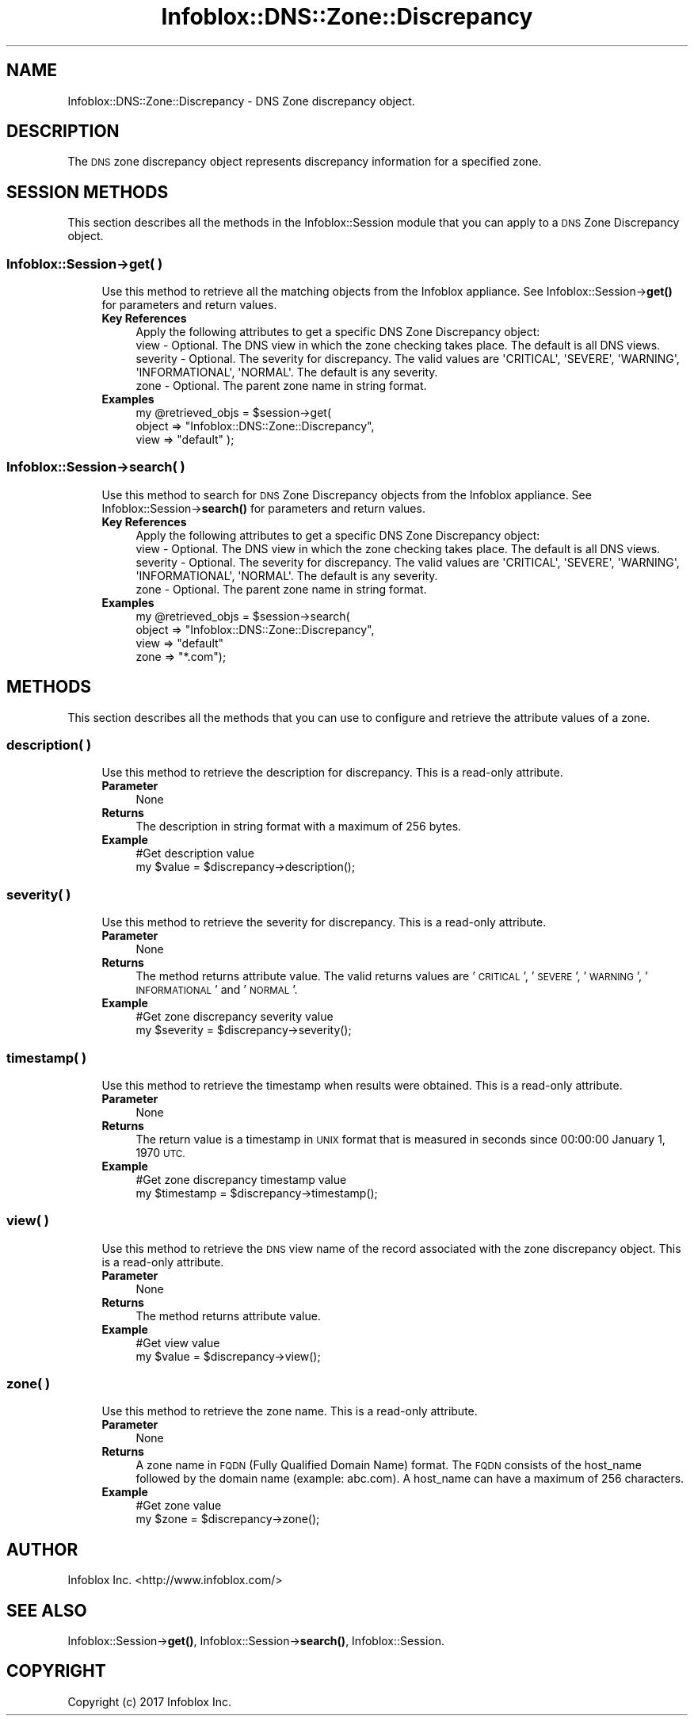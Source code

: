 .\" Automatically generated by Pod::Man 4.14 (Pod::Simple 3.40)
.\"
.\" Standard preamble:
.\" ========================================================================
.de Sp \" Vertical space (when we can't use .PP)
.if t .sp .5v
.if n .sp
..
.de Vb \" Begin verbatim text
.ft CW
.nf
.ne \\$1
..
.de Ve \" End verbatim text
.ft R
.fi
..
.\" Set up some character translations and predefined strings.  \*(-- will
.\" give an unbreakable dash, \*(PI will give pi, \*(L" will give a left
.\" double quote, and \*(R" will give a right double quote.  \*(C+ will
.\" give a nicer C++.  Capital omega is used to do unbreakable dashes and
.\" therefore won't be available.  \*(C` and \*(C' expand to `' in nroff,
.\" nothing in troff, for use with C<>.
.tr \(*W-
.ds C+ C\v'-.1v'\h'-1p'\s-2+\h'-1p'+\s0\v'.1v'\h'-1p'
.ie n \{\
.    ds -- \(*W-
.    ds PI pi
.    if (\n(.H=4u)&(1m=24u) .ds -- \(*W\h'-12u'\(*W\h'-12u'-\" diablo 10 pitch
.    if (\n(.H=4u)&(1m=20u) .ds -- \(*W\h'-12u'\(*W\h'-8u'-\"  diablo 12 pitch
.    ds L" ""
.    ds R" ""
.    ds C` ""
.    ds C' ""
'br\}
.el\{\
.    ds -- \|\(em\|
.    ds PI \(*p
.    ds L" ``
.    ds R" ''
.    ds C`
.    ds C'
'br\}
.\"
.\" Escape single quotes in literal strings from groff's Unicode transform.
.ie \n(.g .ds Aq \(aq
.el       .ds Aq '
.\"
.\" If the F register is >0, we'll generate index entries on stderr for
.\" titles (.TH), headers (.SH), subsections (.SS), items (.Ip), and index
.\" entries marked with X<> in POD.  Of course, you'll have to process the
.\" output yourself in some meaningful fashion.
.\"
.\" Avoid warning from groff about undefined register 'F'.
.de IX
..
.nr rF 0
.if \n(.g .if rF .nr rF 1
.if (\n(rF:(\n(.g==0)) \{\
.    if \nF \{\
.        de IX
.        tm Index:\\$1\t\\n%\t"\\$2"
..
.        if !\nF==2 \{\
.            nr % 0
.            nr F 2
.        \}
.    \}
.\}
.rr rF
.\" ========================================================================
.\"
.IX Title "Infoblox::DNS::Zone::Discrepancy 3"
.TH Infoblox::DNS::Zone::Discrepancy 3 "2018-06-05" "perl v5.32.0" "User Contributed Perl Documentation"
.\" For nroff, turn off justification.  Always turn off hyphenation; it makes
.\" way too many mistakes in technical documents.
.if n .ad l
.nh
.SH "NAME"
Infoblox::DNS::Zone::Discrepancy \- DNS Zone discrepancy object.
.SH "DESCRIPTION"
.IX Header "DESCRIPTION"
The \s-1DNS\s0 zone discrepancy object represents discrepancy information for a specified zone.
.SH "SESSION METHODS"
.IX Header "SESSION METHODS"
This section describes all the methods in the Infoblox::Session module that you can apply to a \s-1DNS\s0 Zone Discrepancy object.
.SS "Infoblox::Session\->get( )"
.IX Subsection "Infoblox::Session->get( )"
.RS 4
Use this method to retrieve all the matching objects from the Infoblox appliance. See Infoblox::Session\->\fBget()\fR for parameters and return values.
.IP "\fBKey References\fR" 4
.IX Item "Key References"
.Vb 1
\& Apply the following attributes to get a specific DNS Zone Discrepancy object:
\&
\&  view                  \- Optional. The DNS view in which the zone checking takes place. The default is all DNS views.
\&  severity              \- Optional. The severity for discrepancy. The valid values are \*(AqCRITICAL\*(Aq, \*(AqSEVERE\*(Aq, \*(AqWARNING\*(Aq, \*(AqINFORMATIONAL\*(Aq, \*(AqNORMAL\*(Aq. The default is any severity.
\&  zone                  \- Optional. The parent zone name in string format.
.Ve
.IP "\fBExamples\fR" 4
.IX Item "Examples"
.Vb 3
\& my @retrieved_objs = $session\->get(
\&     object => "Infoblox::DNS::Zone::Discrepancy",
\&     view   => "default" );
.Ve
.RE
.RS 4
.RE
.SS "Infoblox::Session\->search( )"
.IX Subsection "Infoblox::Session->search( )"
.RS 4
Use this method to search for \s-1DNS\s0 Zone Discrepancy objects from the Infoblox appliance. See Infoblox::Session\->\fBsearch()\fR for parameters and return values.
.IP "\fBKey References\fR" 4
.IX Item "Key References"
.Vb 1
\& Apply the following attributes to get a specific DNS Zone Discrepancy object:
\&
\&  view                  \- Optional. The DNS view in which the zone checking takes place. The default is all DNS views.
\&  severity              \- Optional. The severity for discrepancy. The valid values are \*(AqCRITICAL\*(Aq, \*(AqSEVERE\*(Aq, \*(AqWARNING\*(Aq, \*(AqINFORMATIONAL\*(Aq, \*(AqNORMAL\*(Aq. The default is any severity.
\&  zone                  \- Optional. The parent zone name in string format.
.Ve
.IP "\fBExamples\fR" 4
.IX Item "Examples"
.Vb 4
\& my @retrieved_objs = $session\->search(
\&     object => "Infoblox::DNS::Zone::Discrepancy",
\&     view   => "default"
\&     zone   => "*.com");
.Ve
.RE
.RS 4
.RE
.SH "METHODS"
.IX Header "METHODS"
This section describes all the methods that you can use to configure and retrieve the attribute values of a zone.
.SS "description( )"
.IX Subsection "description( )"
.RS 4
Use this method to retrieve the description for discrepancy. This is a read-only attribute.
.IP "\fBParameter\fR" 4
.IX Item "Parameter"
None
.IP "\fBReturns\fR" 4
.IX Item "Returns"
The description in string format with a maximum of 256 bytes.
.IP "\fBExample\fR" 4
.IX Item "Example"
.Vb 2
\& #Get description value
\& my $value = $discrepancy\->description();
.Ve
.RE
.RS 4
.RE
.SS "severity( )"
.IX Subsection "severity( )"
.RS 4
Use this method to retrieve the severity for discrepancy. This is a read-only attribute.
.IP "\fBParameter\fR" 4
.IX Item "Parameter"
None
.IP "\fBReturns\fR" 4
.IX Item "Returns"
The method returns attribute value. The valid returns values are '\s-1CRITICAL\s0', '\s-1SEVERE\s0', '\s-1WARNING\s0', '\s-1INFORMATIONAL\s0' and '\s-1NORMAL\s0'.
.IP "\fBExample\fR" 4
.IX Item "Example"
.Vb 2
\& #Get zone discrepancy severity value
\& my $severity = $discrepancy\->severity();
.Ve
.RE
.RS 4
.RE
.SS "timestamp( )"
.IX Subsection "timestamp( )"
.RS 4
Use this method to retrieve the timestamp when results were obtained. This is a read-only attribute.
.IP "\fBParameter\fR" 4
.IX Item "Parameter"
None
.IP "\fBReturns\fR" 4
.IX Item "Returns"
The return value is a timestamp in \s-1UNIX\s0 format that is measured in seconds since 00:00:00 January 1, 1970 \s-1UTC.\s0
.IP "\fBExample\fR" 4
.IX Item "Example"
.Vb 2
\& #Get zone discrepancy timestamp value
\& my $timestamp = $discrepancy\->timestamp();
.Ve
.RE
.RS 4
.RE
.SS "view( )"
.IX Subsection "view( )"
.RS 4
Use this method to retrieve the \s-1DNS\s0 view name of the record associated with the zone discrepancy object. This is a read-only attribute.
.IP "\fBParameter\fR" 4
.IX Item "Parameter"
None
.IP "\fBReturns\fR" 4
.IX Item "Returns"
The method returns attribute value.
.IP "\fBExample\fR" 4
.IX Item "Example"
.Vb 2
\& #Get view value
\& my $value = $discrepancy\->view();
.Ve
.RE
.RS 4
.RE
.SS "zone( )"
.IX Subsection "zone( )"
.RS 4
Use this method to retrieve the zone name. This is a read-only attribute.
.IP "\fBParameter\fR" 4
.IX Item "Parameter"
None
.IP "\fBReturns\fR" 4
.IX Item "Returns"
A zone name in \s-1FQDN\s0 (Fully Qualified Domain Name) format. The \s-1FQDN\s0 consists of the host_name followed by the domain name (example: abc.com). A host_name can have a maximum of 256 characters.
.IP "\fBExample\fR" 4
.IX Item "Example"
.Vb 2
\& #Get zone value
\& my $zone = $discrepancy\->zone();
.Ve
.RE
.RS 4
.RE
.SH "AUTHOR"
.IX Header "AUTHOR"
Infoblox Inc. <http://www.infoblox.com/>
.SH "SEE ALSO"
.IX Header "SEE ALSO"
Infoblox::Session\->\fBget()\fR, Infoblox::Session\->\fBsearch()\fR, Infoblox::Session.
.SH "COPYRIGHT"
.IX Header "COPYRIGHT"
Copyright (c) 2017 Infoblox Inc.
